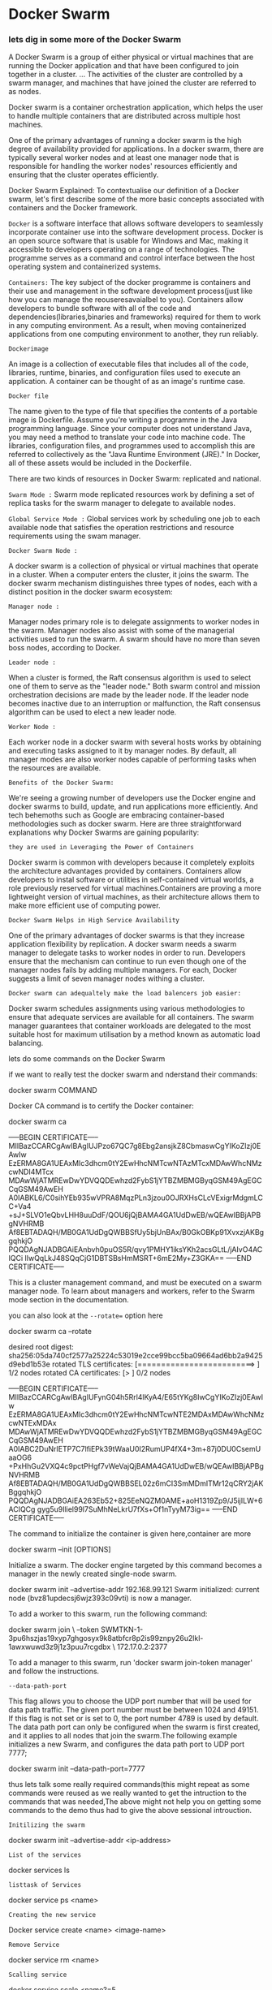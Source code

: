 * Docker Swarm

*** lets dig in some more of the Docker Swarm


A Docker Swarm is a group of either physical or virtual machines that are running the Docker application and that have been configured to join together in a cluster. ... The activities of the cluster are controlled by a swarm manager, and machines that have joined the cluster are referred to as nodes.

Docker swarm is a container orchestration application, which helps the user to handle multiple containers that are distributed across multiple host machines.

One of the primary advantages of running a docker swarm is the high degree of availability provided for applications. In a docker swarm, there are typically several worker nodes and at least one manager node that is responsible for handling the worker nodes' resources efficiently and ensuring that the cluster operates efficiently.

Docker Swarm Explained: To contextualise our definition of a Docker swarm, let's first describe some of the more basic concepts associated with containers and the Docker framework.

=Docker= is a software interface that allows software developers to seamlessly incorporate container use into the software development process. Docker is an open source software that is usable for Windows and Mac, making it accessible to developers operating on a range of technologies. The programme serves as a command and control interface between the host operating system and containerized systems.

=Containers:=
The key subject of the docker programme is containers and their use and management in the software development process(just like how you can manage the reouseresavaialbel to you). Containers allow developers to bundle software with all of the code and dependencies(libraries,binaries and frameworks) required for them to work in any computing environment. As a result, when moving containerized applications from one computing environment to another, they run reliably.

=Dockerimage=

An image is a collection of executable files that includes all of the code, libraries, runtime, binaries, and configuration files used to execute an application. A container can be thought of as an image's runtime case.

=Docker file=

The name given to the type of file that specifies the contents of a portable image is Dockerfile. Assume you're writing a programme in the Java programming language. Since your computer does not understand Java, you may need a method to translate your code into machine code. The libraries, configuration files, and programmes used to accomplish this are referred to collectively as the "Java Runtime Environment (JRE)." In Docker, all of these assets would be included in the Dockerfile.


There are two kinds of resources in Docker Swarm: replicated and national.

=Swarm Mode := Swarm mode replicated resources work by defining a set of replica tasks for the swarm manager to delegate to available nodes.

=Global Service Mode := Global services work by scheduling one job to each available node that satisfies the operation restrictions and resource requirements using the swam manager.


=Docker Swarm Node :=

A docker swarm is a collection of physical or virtual machines that operate in a cluster. When a computer enters the cluster, it joins the swarm. The docker swarm mechanism distinguishes three types of nodes, each with a distinct position in the docker swarm ecosystem:

=Manager node :=

Manager nodes primary role is to delegate assignments to worker nodes in the swarm. Manager nodes also assist with some of the managerial activities used to run the swarm. A swarm should have no more than seven boss nodes, according to Docker.

=Leader node :=

When a cluster is formed, the Raft consensus algorithm is used to select one of them to serve as the "leader node." Both swarm control and mission orchestration decisions are made by the leader node. If the leader node becomes inactive due to an interruption or malfunction, the Raft consensus algorithm can be used to elect a new leader node.

=Worker Node :=

Each worker node in a docker swarm with several hosts works by obtaining and executing tasks assigned to it by manager nodes. By default, all manager modes are also worker nodes capable of performing tasks when the resources are available.

=Benefits of the Docker Swarm:=

We're seeing a growing number of developers use the Docker engine and docker swarms to build, update, and run applications more efficiently. And tech behemoths such as Google are embracing container-based methodologies such as docker swarm. Here are three straightforward explanations why Docker Swarms are gaining popularity:

=they are used in Leveraging the Power of Containers=

Docker swarm is common with developers because it completely exploits the architecture advantages provided by containers. Containers allow developers to instal software or utilities in self-contained virtual worlds, a role previously reserved for virtual machines.Containers are proving a more lightweight version of virtual machines, as their architecture allows them to make more efficient use of computing power.

=Docker Swarm Helps in High Service Availability=

One of the primary advantages of docker swarms is that they increase application flexibility by replication. A docker swarm needs a swarm manager to delegate tasks to worker nodes in order to run. Developers ensure that the mechanism can continue to run even though one of the manager nodes fails by adding multiple managers. For each, Docker suggests a limit of seven manager nodes withing a cluster.


=Docker swarm can adequaltely make the load balencers job easier:=

Docker swarm schedules assignments using various methodologies to ensure that adequate services are available for all containers. The swarm manager guarantees that container workloads are delegated to the most suitable host for maximum utilisation by a method known as automatic load balancing.

lets do some commands on the Docker Swarm

if we want to really test the docker swarm and nderstand their commands:

docker swarm COMMAND

Docker CA command is to certify the Docker container:

docker swarm ca

-----BEGIN CERTIFICATE-----
MIIBazCCARCgAwIBAgIUJPzo67QC7g8Ebg2ansjkZ8CbmaswCgYIKoZIzj0EAwIw
EzERMA8GA1UEAxMIc3dhcm0tY2EwHhcNMTcwNTAzMTcxMDAwWhcNMzcwNDI4MTcx
MDAwWjATMREwDwYDVQQDEwhzd2FybS1jYTBZMBMGByqGSM49AgEGCCqGSM49AwEH
A0IABKL6/C0sihYEb935wVPRA8MqzPLn3jzou0OJRXHsCLcVExigrMdgmLCC+Va4
+sJ+SLVO1eQbvLHH8uuDdF/QOU6jQjBAMA4GA1UdDwEB/wQEAwIBBjAPBgNVHRMB
Af8EBTADAQH/MB0GA1UdDgQWBBSfUy5bjUnBAx/B0GkOBKp91XvxzjAKBggqhkjO
PQQDAgNJADBGAiEAnbvh0puOS5R/qvy1PMHY1iksYKh2acsGLtL/jAIvO4ACIQCi
lIwQqLkJ48SQqCjG1DBTSBsHmMSRT+6mE2My+Z3GKA==
-----END CERTIFICATE-----


This is a cluster management command, and must be executed on a swarm manager node. To learn about managers and workers, refer to the Swarm mode section in the documentation.

you can also look at the =--rotate== option here

docker swarm ca --rotate

desired root digest: sha256:05da740cf2577a25224c53019e2cce99bcc5ba09664ad6bb2a9425d9ebd1b53e
  rotated TLS certificates:  [=========================>                         ] 1/2 nodes
  rotated CA certificates:   [>                                                  ] 0/2 nodes

-----BEGIN CERTIFICATE-----
MIIBazCCARCgAwIBAgIUFynG04h5Rrl4lKyA4/E65tYKg8IwCgYIKoZIzj0EAwIw
EzERMA8GA1UEAxMIc3dhcm0tY2EwHhcNMTcwNTE2MDAxMDAwWhcNMzcwNTExMDAx
MDAwWjATMREwDwYDVQQDEwhzd2FybS1jYTBZMBMGByqGSM49AgEGCCqGSM49AwEH
A0IABC2DuNrIETP7C7lfiEPk39tWaaU0I2RumUP4fX4+3m+87j0DU0CsemUaaOG6
+PxHhGu2VXQ4c9pctPHgf7vWeVajQjBAMA4GA1UdDwEB/wQEAwIBBjAPBgNVHRMB
Af8EBTADAQH/MB0GA1UdDgQWBBSEL02z6mCI3SmMDmITMr12qCRY2jAKBggqhkjO
PQQDAgNJADBGAiEA263Eb52+825EeNQZM0AME+aoH1319Zp9/J5ijILW+6ACIQCg
gyg5u9Iliel99l7SuMhNeLkrU7fXs+Of1nTyyM73ig==
-----END CERTIFICATE-----


The command to initialize the container is given here,container are more 

docker swarm --init [OPTIONS]

Initialize a swarm. The docker engine targeted by this command becomes a manager in the newly created single-node swarm.

docker swarm init --advertise-addr 192.168.99.121
Swarm initialized: current node (bvz81updecsj6wjz393c09vti) is now a manager.

To add a worker to this swarm, run the following command:

    docker swarm join \
    --token SWMTKN-1-3pu6hszjas19xyp7ghgosyx9k8atbfcr8p2is99znpy26u2lkl-1awxwuwd3z9j1z3puu7rcgdbx \
    172.17.0.2:2377

To add a manager to this swarm, run 'docker swarm join-token manager' and follow the instructions.

=--data-path-port=

This flag allows you to choose the UDP port number that will be used for data path traffic. The given port number must be between 1024 and 49151. If this flag is not set or is set to 0, the port number 4789 is used by default. The data path port can only be configured when the swarm is first created, and it applies to all nodes that join the swarm.The following example initializes a new Swarm, and configures the data path port to UDP port 7777;

docker swarm init --data-path-port=7777


thus lets talk some really required commands(this might repeat as some commands were reused as we really wanted to get the intruction to the commands that was needed,The above might not help you on getting some commands to the demo thus had to give the above sessional introuction.

=Initilizing the swarm=

docker swarm init --advertise-addr <ip-address>

=List of the services=

docker services ls

=listtask of Services=

docker service ps <name>

=Creating the new service=

Docker service create <name> <image-name>

=Remove Service=

docker service rm <name>

=Scalling service=

docker service scale <name?=5

thus a common command 

The aboe is the service level swarm integratonmthus we need to get to the node level ,thus this programme is no less than an kubernetes cluster that we are trying to work with.

the command to list the number of nodes working

docker node ls

Listing the services in the node

docker node ps

removing the node 

docker node rm<id>
